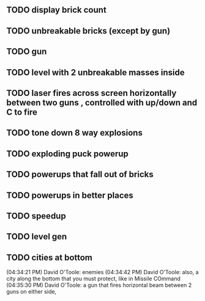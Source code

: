 ** TODO display brick count
** TODO unbreakable bricks (except by gun)
** TODO gun
** TODO level with 2 unbreakable masses inside
** TODO laser fires across screen horizontally between two guns , controlled with up/down and C to fire
** TODO tone down 8 way explosions
** TODO exploding puck powerup
** TODO powerups that fall out of bricks
** TODO powerups in better places
** TODO speedup
** TODO level gen
** TODO cities at bottom
(04:34:21 PM) David O'Toole: enemies
(04:34:42 PM) David O'Toole: also, a city along the bottom that you must protect, like in Missile COmmand
(04:35:30 PM) David O'Toole: a gun that fires horizontal beam between 2 guns on either side,
